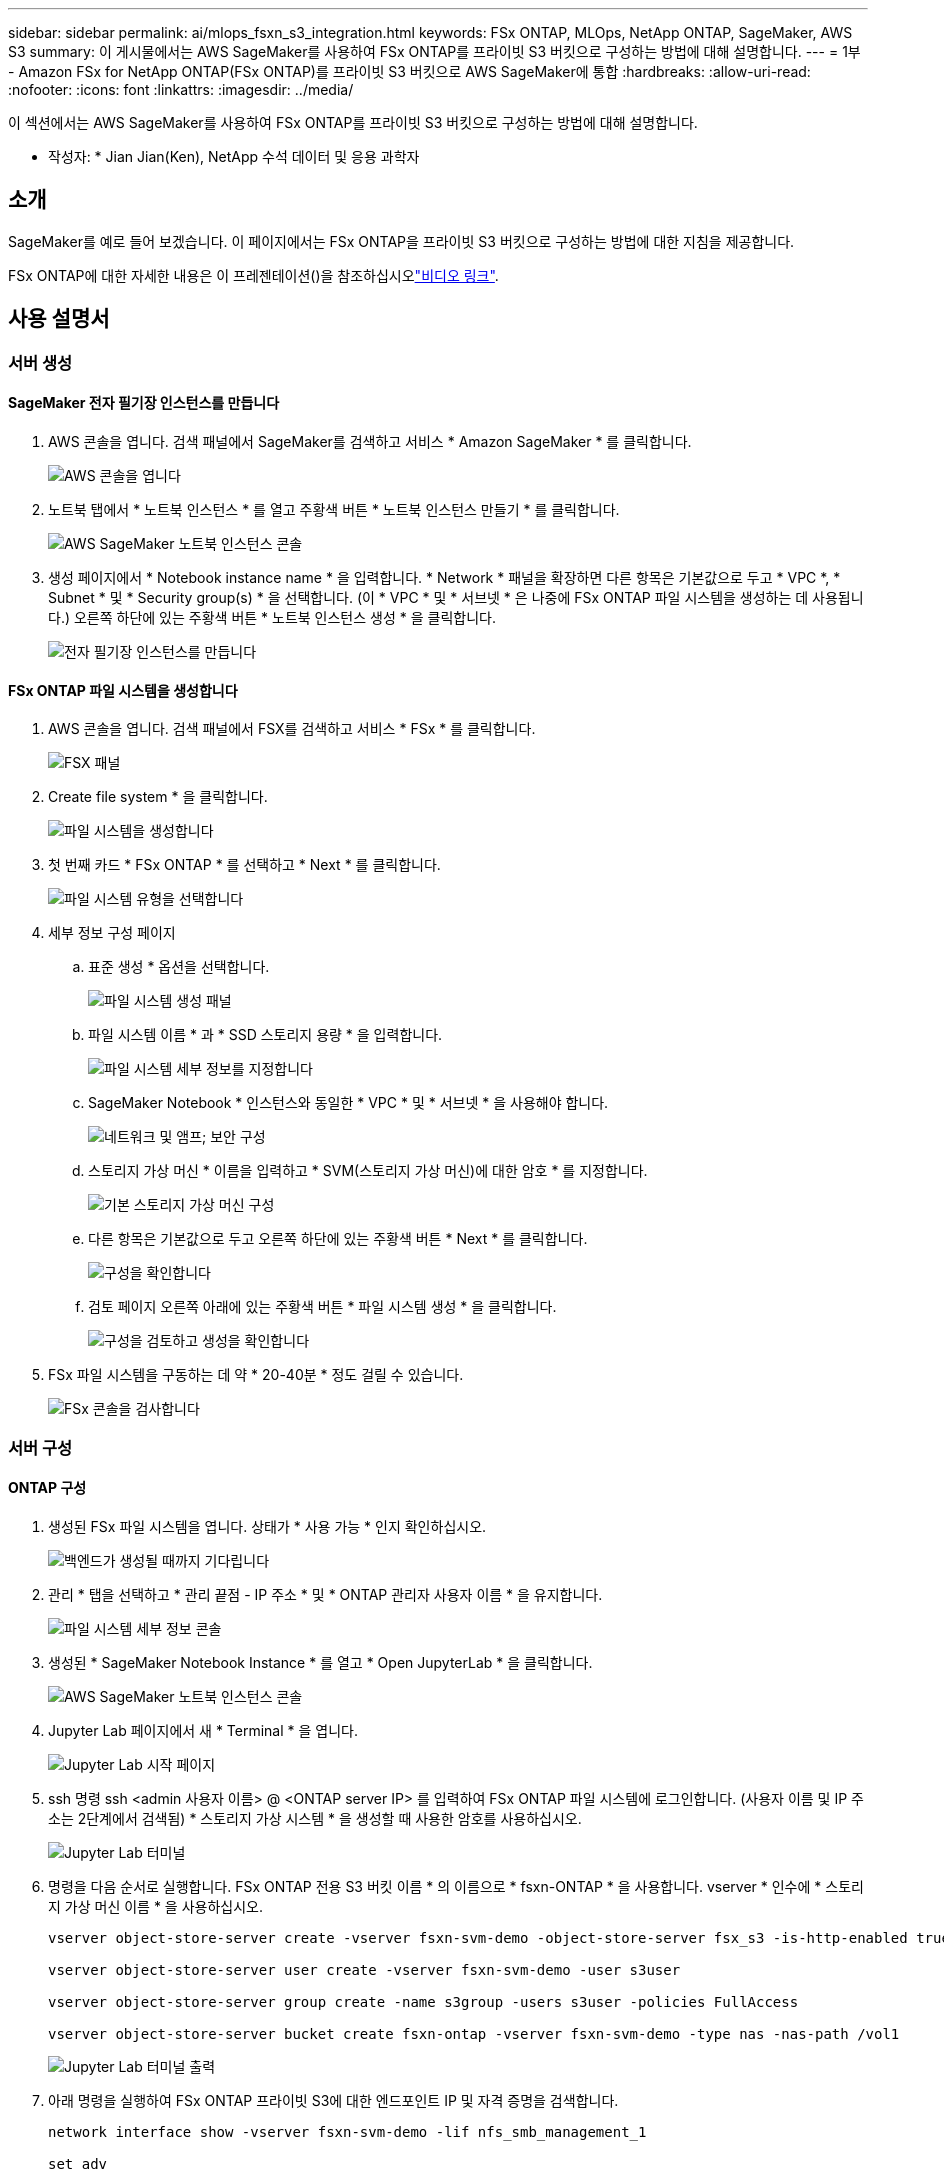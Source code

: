 ---
sidebar: sidebar 
permalink: ai/mlops_fsxn_s3_integration.html 
keywords: FSx ONTAP, MLOps, NetApp ONTAP, SageMaker, AWS S3 
summary: 이 게시물에서는 AWS SageMaker를 사용하여 FSx ONTAP를 프라이빗 S3 버킷으로 구성하는 방법에 대해 설명합니다. 
---
= 1부 - Amazon FSx for NetApp ONTAP(FSx ONTAP)를 프라이빗 S3 버킷으로 AWS SageMaker에 통합
:hardbreaks:
:allow-uri-read: 
:nofooter: 
:icons: font
:linkattrs: 
:imagesdir: ../media/


[role="lead"]
이 섹션에서는 AWS SageMaker를 사용하여 FSx ONTAP를 프라이빗 S3 버킷으로 구성하는 방법에 대해 설명합니다.

* 작성자: *
Jian Jian(Ken), NetApp 수석 데이터 및 응용 과학자



== 소개

SageMaker를 예로 들어 보겠습니다. 이 페이지에서는 FSx ONTAP을 프라이빗 S3 버킷으로 구성하는 방법에 대한 지침을 제공합니다.

FSx ONTAP에 대한 자세한 내용은 이 프레젠테이션()을 참조하십시오link:http://youtube.com/watch?v=mFN13R6JuUk["비디오 링크"].



== 사용 설명서



=== 서버 생성



==== SageMaker 전자 필기장 인스턴스를 만듭니다

. AWS 콘솔을 엽니다. 검색 패널에서 SageMaker를 검색하고 서비스 * Amazon SageMaker * 를 클릭합니다.
+
image:mlops_fsxn_s3_integration_0.png["AWS 콘솔을 엽니다"]

. 노트북 탭에서 * 노트북 인스턴스 * 를 열고 주황색 버튼 * 노트북 인스턴스 만들기 * 를 클릭합니다.
+
image:mlops_fsxn_s3_integration_1.png["AWS SageMaker 노트북 인스턴스 콘솔"]

. 생성 페이지에서 * Notebook instance name * 을 입력합니다. * Network * 패널을 확장하면 다른 항목은 기본값으로 두고 * VPC *, * Subnet * 및 * Security group(s) * 을 선택합니다. (이 * VPC * 및 * 서브넷 * 은 나중에 FSx ONTAP 파일 시스템을 생성하는 데 사용됩니다.) 오른쪽 하단에 있는 주황색 버튼 * 노트북 인스턴스 생성 * 을 클릭합니다.
+
image:mlops_fsxn_s3_integration_2.png["전자 필기장 인스턴스를 만듭니다"]





==== FSx ONTAP 파일 시스템을 생성합니다

. AWS 콘솔을 엽니다. 검색 패널에서 FSX를 검색하고 서비스 * FSx * 를 클릭합니다.
+
image:mlops_fsxn_s3_integration_3.png["FSX 패널"]

. Create file system * 을 클릭합니다.
+
image:mlops_fsxn_s3_integration_4.png["파일 시스템을 생성합니다"]

. 첫 번째 카드 * FSx ONTAP * 를 선택하고 * Next * 를 클릭합니다.
+
image:mlops_fsxn_s3_integration_5.png["파일 시스템 유형을 선택합니다"]

. 세부 정보 구성 페이지
+
.. 표준 생성 * 옵션을 선택합니다.
+
image:mlops_fsxn_s3_integration_6.png["파일 시스템 생성 패널"]

.. 파일 시스템 이름 * 과 * SSD 스토리지 용량 * 을 입력합니다.
+
image:mlops_fsxn_s3_integration_7.png["파일 시스템 세부 정보를 지정합니다"]

.. SageMaker Notebook * 인스턴스와 동일한 * VPC * 및 * 서브넷 * 을 사용해야 합니다.
+
image:mlops_fsxn_s3_integration_8.png["네트워크 및 앰프; 보안 구성"]

.. 스토리지 가상 머신 * 이름을 입력하고 * SVM(스토리지 가상 머신)에 대한 암호 * 를 지정합니다.
+
image:mlops_fsxn_s3_integration_9.png["기본 스토리지 가상 머신 구성"]

.. 다른 항목은 기본값으로 두고 오른쪽 하단에 있는 주황색 버튼 * Next * 를 클릭합니다.
+
image:mlops_fsxn_s3_integration_10.png["구성을 확인합니다"]

.. 검토 페이지 오른쪽 아래에 있는 주황색 버튼 * 파일 시스템 생성 * 을 클릭합니다.
+
image:mlops_fsxn_s3_integration_11.png["구성을 검토하고 생성을 확인합니다"]



. FSx 파일 시스템을 구동하는 데 약 * 20-40분 * 정도 걸릴 수 있습니다.
+
image:mlops_fsxn_s3_integration_12.png["FSx 콘솔을 검사합니다"]





=== 서버 구성



==== ONTAP 구성

. 생성된 FSx 파일 시스템을 엽니다. 상태가 * 사용 가능 * 인지 확인하십시오.
+
image:mlops_fsxn_s3_integration_13.png["백엔드가 생성될 때까지 기다립니다"]

. 관리 * 탭을 선택하고 * 관리 끝점 - IP 주소 * 및 * ONTAP 관리자 사용자 이름 * 을 유지합니다.
+
image:mlops_fsxn_s3_integration_14.png["파일 시스템 세부 정보 콘솔"]

. 생성된 * SageMaker Notebook Instance * 를 열고 * Open JupyterLab * 을 클릭합니다.
+
image:mlops_fsxn_s3_integration_15.png["AWS SageMaker 노트북 인스턴스 콘솔"]

. Jupyter Lab 페이지에서 새 * Terminal * 을 엽니다.
+
image:mlops_fsxn_s3_integration_16.png["Jupyter Lab 시작 페이지"]

. ssh 명령 ssh <admin 사용자 이름> @ <ONTAP server IP> 를 입력하여 FSx ONTAP 파일 시스템에 로그인합니다. (사용자 이름 및 IP 주소는 2단계에서 검색됨) * 스토리지 가상 시스템 * 을 생성할 때 사용한 암호를 사용하십시오.
+
image:mlops_fsxn_s3_integration_17.png["Jupyter Lab 터미널"]

. 명령을 다음 순서로 실행합니다. FSx ONTAP 전용 S3 버킷 이름 * 의 이름으로 * fsxn-ONTAP * 을 사용합니다. vserver * 인수에 * 스토리지 가상 머신 이름 * 을 사용하십시오.
+
[source, bash]
----
vserver object-store-server create -vserver fsxn-svm-demo -object-store-server fsx_s3 -is-http-enabled true -is-https-enabled false

vserver object-store-server user create -vserver fsxn-svm-demo -user s3user

vserver object-store-server group create -name s3group -users s3user -policies FullAccess

vserver object-store-server bucket create fsxn-ontap -vserver fsxn-svm-demo -type nas -nas-path /vol1
----
+
image:mlops_fsxn_s3_integration_18.png["Jupyter Lab 터미널 출력"]

. 아래 명령을 실행하여 FSx ONTAP 프라이빗 S3에 대한 엔드포인트 IP 및 자격 증명을 검색합니다.
+
[source, bash]
----
network interface show -vserver fsxn-svm-demo -lif nfs_smb_management_1

set adv

vserver object-store-server user show
----
. 나중에 사용할 수 있도록 끝점 IP 및 자격 증명을 유지합니다.
+
image:mlops_fsxn_s3_integration_19.png["Jupyter Lab 터미널"]





==== 클라이언트 구성

. SageMaker Notebook 인스턴스에서 새 Jupyter 노트북을 만듭니다.
+
image:mlops_fsxn_s3_integration_20.png["새 Jupyter 노트북을 엽니다"]

. 아래 코드를 사용하여 FSx ONTAP 프라이빗 S3 버킷에 파일을 업로드하는 해결 방법으로 사용하십시오. 포괄적인 코드 예제는 이 노트북을 참조하십시오. link:https://nbviewer.jupyter.org/github/NetAppDocs/netapp-solutions/blob/main/media/mlops_fsxn_s3_integration_0.ipynb["fsxn_demo.ipynb 를 참조하십시오"]
+
[source, python]
----
# Setup configurations
# -------- Manual configurations --------
seed: int = 77                                              # Random seed
bucket_name: str = 'fsxn-ontap'                             # The bucket name in ONTAP
aws_access_key_id = '<Your ONTAP bucket key id>'            # Please get this credential from ONTAP
aws_secret_access_key = '<Your ONTAP bucket access key>'    # Please get this credential from ONTAP
fsx_endpoint_ip: str = '<Your FSx ONTAP IP address>'        # Please get this IP address from FSx ONTAP
# -------- Manual configurations --------

# Workaround
## Permission patch
!mkdir -p vol1
!sudo mount -t nfs $fsx_endpoint_ip:/vol1 /home/ec2-user/SageMaker/vol1
!sudo chmod 777 /home/ec2-user/SageMaker/vol1

## Authentication for FSx ONTAP as a Private S3 Bucket
!aws configure set aws_access_key_id $aws_access_key_id
!aws configure set aws_secret_access_key $aws_secret_access_key

## Upload file to the FSx ONTAP Private S3 Bucket
%%capture
local_file_path: str = <Your local file path>

!aws s3 cp --endpoint-url http://$fsx_endpoint_ip /home/ec2-user/SageMaker/$local_file_path  s3://$bucket_name/$local_file_path

# Read data from FSx ONTAP Private S3 bucket
## Initialize a s3 resource client
import boto3

# Get session info
region_name = boto3.session.Session().region_name

# Initialize Fsxn S3 bucket object
# --- Start integrating SageMaker with FSXN ---
# This is the only code change we need to incorporate SageMaker with FSXN
s3_client: boto3.client = boto3.resource(
    's3',
    region_name=region_name,
    aws_access_key_id=aws_access_key_id,
    aws_secret_access_key=aws_secret_access_key,
    use_ssl=False,
    endpoint_url=f'http://{fsx_endpoint_ip}',
    config=boto3.session.Config(
        signature_version='s3v4',
        s3={'addressing_style': 'path'}
    )
)
# --- End integrating SageMaker with FSXN ---

## Read file byte content
bucket = s3_client.Bucket(bucket_name)

binary_data = bucket.Object(data.filename).get()['Body']
----


이것으로 FSx ONTAP와 SageMaker 인스턴스 간의 통합을 마치겠습니다.



== 유용한 디버깅 체크리스트

* SageMaker 노트북 인스턴스와 FSx ONTAP 파일 시스템이 동일한 VPC에 있는지 확인합니다.
* ONTAP에서 * set dev * 명령을 실행하여 권한 수준을 * dev * 로 설정해야 합니다.




== FAQ(2023년 9월 27일 기준)

Q: 파일을 FSx ONTAP에 업로드할 때 "* CreateMultipartUpload 작업을 호출할 때 오류가 발생했습니다(구현되지 않음). 요청한 S3 명령이 구현되지 않았습니다 * " 오류가 발생하는 이유는 무엇입니까?

A: 전용 S3 버킷으로, FSx ONTAP는 최대 100MB의 파일 업로드를 지원합니다. S3 프로토콜을 사용할 때는 100MB 이상의 파일을 100MB 청크로 나누고 'CreateMultipartUpload' 기능을 호출한다. 그러나 현재 FSx ONTAP 프라이빗 S3의 구현에서는 이 기능을 지원하지 않습니다.

Q: 파일을 FSx ONTAP에 업로드할 때 "* PutObject 작업을 호출할 때 오류가 발생했습니다(액세스 거부). * " 오류가 발생하는 이유는 무엇입니까?

A: SageMaker 노트북 인스턴스에서 FSx ONTAP 프라이빗 S3 버킷에 액세스하려면 AWS 자격 증명을 FSx ONTAP 자격 증명으로 전환합니다. 그러나 인스턴스에 쓰기 권한을 부여하려면 버킷을 마운트하고 'chmod' 셸 명령을 실행하여 권한을 변경하는 해결 방법이 필요합니다.

Q: FSx ONTAP 전용 S3 버킷을 다른 SageMaker ML 서비스와 어떻게 통합할 수 있습니까?

A: 안타깝게도 SageMaker 서비스 SDK는 전용 S3 버킷의 끝점을 지정하는 방법을 제공하지 않습니다. 따라서 FSx ONTAP S3는 Sagemaker 데이터 랭글러, Sagemaker Clarify, Sagemaker 글루, Sagemaker Athena, Sagemaker AutoML 등의 SageMaker 서비스와 호환되지 않습니다.
